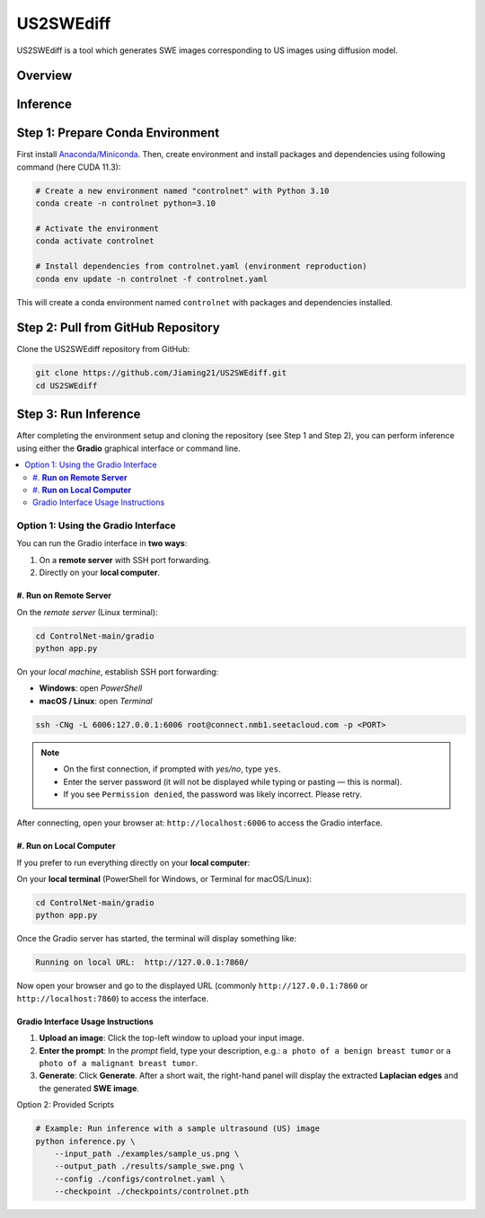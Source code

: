 =========
US2SWEdiff
=========
US2SWEdiff is a tool which generates SWE images corresponding to US images using diffusion model.

Overview
=============

.. image:: https://raw.githubusercontent.com/Jiaming21/US2SWEdiff/main/github_img/US2SWEdiff_logo.png
   :width: 180

.. image:: https://raw.githubusercontent.com/Jiaming21/US2SWEdiff/main/github_img/model.jpg
   :width: 1000

Inference
=============

Step 1: Prepare Conda Environment
======================
First install `Anaconda/Miniconda <https://docs.conda.io/en/latest/miniconda.html>`_. Then, create environment and install packages and dependencies using following command (here CUDA 11.3):

.. code-block:: bash

    # Create a new environment named "controlnet" with Python 3.10
    conda create -n controlnet python=3.10

    # Activate the environment
    conda activate controlnet

    # Install dependencies from controlnet.yaml (environment reproduction)
    conda env update -n controlnet -f controlnet.yaml

This will create a conda environment named ``controlnet`` with packages and dependencies installed.

Step 2: Pull from GitHub Repository
======================
Clone the US2SWEdiff repository from GitHub:

.. code-block:: bash

    git clone https://github.com/Jiaming21/US2SWEdiff.git
    cd US2SWEdiff

Step 3: Run Inference
======================

After completing the environment setup and cloning the repository (see Step 1 and Step 2), 
you can perform inference using either the **Gradio** graphical interface or command line.

.. contents::
   :local:
   :depth: 2

Option 1: Using the Gradio Interface
------------------------------------

You can run the Gradio interface in **two ways**:

1. On a **remote server** with SSH port forwarding.
2. Directly on your **local computer**.

#. **Run on Remote Server**
~~~~~~~~~~~~~~~~~~~

On the *remote server* (Linux terminal):

.. code-block:: bash

   cd ControlNet-main/gradio
   python app.py

On your *local machine*, establish SSH port forwarding:

- **Windows**: open *PowerShell*
- **macOS / Linux**: open *Terminal*

.. code-block:: bash

   ssh -CNg -L 6006:127.0.0.1:6006 root@connect.nmb1.seetacloud.com -p <PORT>

.. note::

   - On the first connection, if prompted with *yes/no*, type ``yes``.  
   - Enter the server password (it will not be displayed while typing or pasting — this is normal).  
   - If you see ``Permission denied``, the password was likely incorrect. Please retry.

After connecting, open your browser at: ``http://localhost:6006`` to access the Gradio interface.

#. **Run on Local Computer**
~~~~~~~~~~~~~~~~~~~~

If you prefer to run everything directly on your **local computer**:

On your **local terminal** (PowerShell for Windows, or Terminal for macOS/Linux):

.. code-block:: bash

   cd ControlNet-main/gradio
   python app.py

Once the Gradio server has started, the terminal will display something like:

.. code-block:: text

   Running on local URL:  http://127.0.0.1:7860/

Now open your browser and go to the displayed URL (commonly ``http://127.0.0.1:7860`` or 
``http://localhost:7860``) to access the interface.

Gradio Interface Usage Instructions
~~~~~~~~~~~~~~~~~~

.. image:: https://raw.githubusercontent.com/Jiaming21/US2SWEdiff/main/github_img/gradio.png
   :width: 1000

1. **Upload an image**: Click the top-left window to upload your input image.
2. **Enter the prompt**: In the *prompt* field, type your description, e.g.:  
   ``a photo of a benign breast tumor`` or ``a photo of a malignant breast tumor``.
3. **Generate**: Click **Generate**. After a short wait, the right-hand panel will display 
   the extracted **Laplacian edges** and the generated **SWE image**.

Option 2: Provided Scripts

.. code-block:: bash

    # Example: Run inference with a sample ultrasound (US) image
    python inference.py \
        --input_path ./examples/sample_us.png \
        --output_path ./results/sample_swe.png \
        --config ./configs/controlnet.yaml \
        --checkpoint ./checkpoints/controlnet.pth








